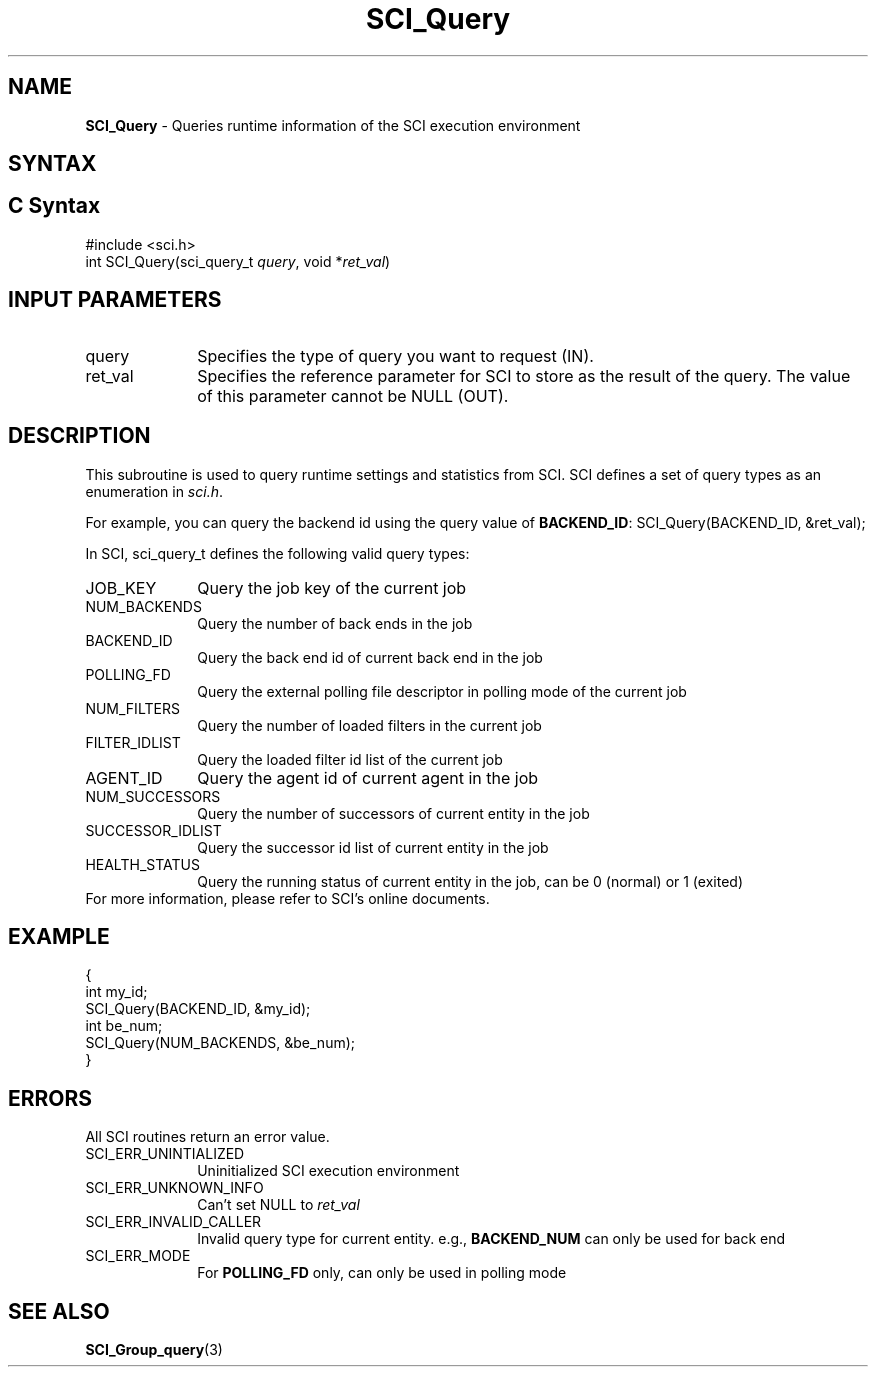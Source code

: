 .\"Copyright 2008-2010 IBM Corp.
.TH SCI_Query 3 "Dec 4, 2009" "1.0.0" "SCI"

.SH NAME
\fBSCI_Query\fP \- Queries runtime information of the SCI execution environment

.SH SYNTAX
.ft R

.SH C Syntax
.nf
#include <sci.h>
int SCI_Query(sci_query_t \fIquery\fP, void *\fIret_val\fP)

.SH INPUT PARAMETERS
.ft R
.TP 1i
query
Specifies the type of query you want to request (IN).
.TP 1i
ret_val
Specifies the reference parameter for SCI to store as the result of the query. 
The value of this parameter cannot be NULL (OUT).

.SH DESCRIPTION
.ft R
This subroutine is used to query runtime settings and statistics from SCI.
SCI defines a set of query types as an enumeration in \fIsci.h\fP.
.sp
For example, you can query the backend id using the query value of
\fBBACKEND_ID\fP: SCI_Query(BACKEND_ID, &ret_val);
.sp
In SCI, sci_query_t defines the following valid query types:
.sp
.TP 1i
JOB_KEY
Query the job key of the current job
.TP 1i
NUM_BACKENDS
Query the number of back ends in the job
.TP 1i
BACKEND_ID
Query the back end id of current back end in the job
.TP 1i
POLLING_FD
Query the external polling file descriptor in polling mode of the current job
.TP 1i
NUM_FILTERS
Query the number of loaded filters in the current job
.TP 1i
FILTER_IDLIST
Query the loaded filter id list of the current job
.TP 1i
AGENT_ID
Query the agent id of current agent in the job
.TP 1i
NUM_SUCCESSORS
Query the number of successors of current entity in the job
.TP 1i
SUCCESSOR_IDLIST
Query the successor id list of current entity in the job
.TP 1i
HEALTH_STATUS
Query the running status of current entity in the job, can be 0 (normal) or
1 (exited)
.TP 0i
.sp
For more information, please refer to SCI's online documents.

.SH EXAMPLE
.ft R
.nf
        {
                int my_id;
                SCI_Query(BACKEND_ID, &my_id);
                int be_num;
                SCI_Query(NUM_BACKENDS, &be_num);
        }
.fi

.SH ERRORS
.ft R
All SCI routines return an error value.
.sp
.TP 1i
SCI_ERR_UNINTIALIZED
Uninitialized SCI execution environment
.TP 1i
SCI_ERR_UNKNOWN_INFO
Can't set NULL to \fIret_val\fP
.TP 1i
SCI_ERR_INVALID_CALLER
Invalid query type for current entity. e.g., \fBBACKEND_NUM\fP can only be
used for back end
.TP 1i
SCI_ERR_MODE
For \fBPOLLING_FD\fP only, can only be used in polling mode

.SH SEE ALSO
.ft R
.nf
\fBSCI_Group_query\fP(3)
